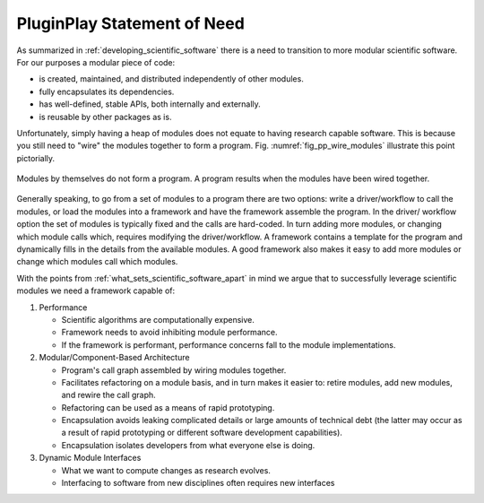 .. Copyright 2022 NWChemEx-Project
..
.. Licensed under the Apache License, Version 2.0 (the "License");
.. you may not use this file except in compliance with the License.
.. You may obtain a copy of the License at
..
.. http://www.apache.org/licenses/LICENSE-2.0
..
.. Unless required by applicable law or agreed to in writing, software
.. distributed under the License is distributed on an "AS IS" BASIS,
.. WITHOUT WARRANTIES OR CONDITIONS OF ANY KIND, either express or implied.
.. See the License for the specific language governing permissions and
.. limitations under the License.

.. _pp_statement_of_need:

############################
PluginPlay Statement of Need
############################

As summarized in :ref:`developing_scientific_software` there is a need to
transition to more modular scientific software. For our purposes a modular
piece of code:

- is created, maintained, and distributed independently of other modules.
- fully encapsulates its dependencies.
- has well-defined, stable APIs, both internally and externally.
- is reusable by other packages as is.

Unfortunately, simply having a heap of modules does not equate to having
research capable software. This is because you still need to "wire" the modules
together to form a program. Fig. :numref:`fig_pp_wire_modules` illustrate this
point pictorially.

.. _fig_pp_wire_modules:

.. figure:: assets/modules2program.png
   :align: center

   Modules by themselves do not form a program. A program results when the
   modules have been wired together.

Generally speaking, to go from a set of modules to a program there are two
options: write a driver/workflow to call the modules, or load the modules
into a framework and have the framework assemble the program. In the driver/
workflow option the set of modules is typically fixed and the calls are
hard-coded. In turn adding more modules, or changing which module calls which,
requires modifying the driver/workflow. A framework contains a template for
the program and dynamically fills in the details from the available modules.
A good framework also makes it easy to add more modules or change which modules
call which modules.

With the points from :ref:`what_sets_scientific_software_apart` in mind we
argue that to successfully leverage scientific modules we need a framework
capable of:

1. Performance

   - Scientific algorithms are computationally expensive.
   - Framework needs to avoid inhibiting module performance.
   - If the framework is performant, performance concerns fall to the module
     implementations.

#. Modular/Component-Based Architecture

   - Program's call graph assembled by wiring modules together.
   - Facilitates refactoring on a module basis, and in turn makes it easier to:
     retire modules, add new modules, and rewire the call graph.
   - Refactoring can be used as a means of rapid prototyping.
   - Encapsulation avoids leaking complicated details or large amounts of
     technical debt (the latter may occur as a result of rapid prototyping or
     different software development capabilities).
   - Encapsulation isolates developers from what everyone else is doing.

#. Dynamic Module Interfaces

   - What we want to compute changes as research evolves.
   - Interfacing to software from new disciplines often requires new interfaces
